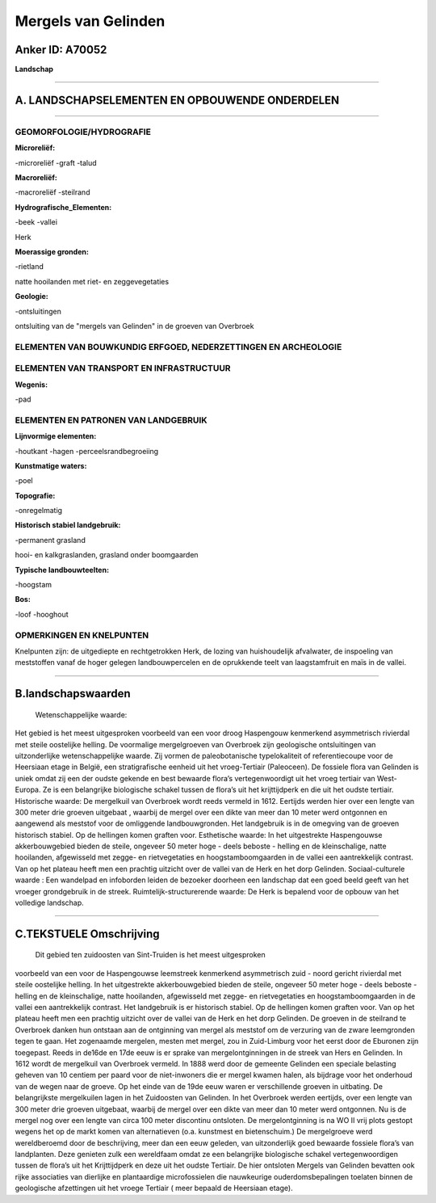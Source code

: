 Mergels van Gelinden
====================

Anker ID: A70052
----------------

**Landschap**

--------------

A. LANDSCHAPSELEMENTEN EN OPBOUWENDE ONDERDELEN
-----------------------------------------------

--------------

GEOMORFOLOGIE/HYDROGRAFIE
~~~~~~~~~~~~~~~~~~~~~~~~~

**Microreliëf:**

-microreliëf
-graft
-talud

 
**Macroreliëf:**

-macroreliëf
-steilrand

**Hydrografische\_Elementen:**

-beek
-vallei

 
Herk

**Moerassige gronden:**

-rietland

 
natte hooilanden met riet- en zeggevegetaties

**Geologie:**

-ontsluitingen

 
ontsluiting van de "mergels van Gelinden" in de groeven van Overbroek

ELEMENTEN VAN BOUWKUNDIG ERFGOED, NEDERZETTINGEN EN ARCHEOLOGIE
~~~~~~~~~~~~~~~~~~~~~~~~~~~~~~~~~~~~~~~~~~~~~~~~~~~~~~~~~~~~~~~

ELEMENTEN VAN TRANSPORT EN INFRASTRUCTUUR
~~~~~~~~~~~~~~~~~~~~~~~~~~~~~~~~~~~~~~~~~

**Wegenis:**

-pad

 

ELEMENTEN EN PATRONEN VAN LANDGEBRUIK
~~~~~~~~~~~~~~~~~~~~~~~~~~~~~~~~~~~~~

**Lijnvormige elementen:**

-houtkant
-hagen
-perceelsrandbegroeiing

**Kunstmatige waters:**

-poel

 
**Topografie:**

-onregelmatig

 
**Historisch stabiel landgebruik:**

-permanent grasland

 
hooi- en kalkgraslanden, grasland onder boomgaarden

**Typische landbouwteelten:**

-hoogstam

 
**Bos:**

-loof
-hooghout

 

OPMERKINGEN EN KNELPUNTEN
~~~~~~~~~~~~~~~~~~~~~~~~~

Knelpunten zijn: de uitgediepte en rechtgetrokken Herk, de lozing van
huishoudelijk afvalwater, de inspoeling van meststoffen vanaf de hoger
gelegen landbouwpercelen en de oprukkende teelt van laagstamfruit en
maïs in de vallei.

--------------

B.landschapswaarden
-------------------

 Wetenschappelijke waarde:
Het gebied is het meest uitgesproken voorbeeld van een voor droog
Haspengouw kenmerkend asymmetrisch rivierdal met steile oostelijke
helling. De voormalige mergelgroeven van Overbroek zijn geologische
ontsluitingen van uitzonderlijke wetenschappelijke waarde. Zij vormen de
paleobotanische typelokaliteit of referentiecoupe voor de Heersiaan
etage in België, een stratigrafische eenheid uit het vroeg-Tertiair
(Paleoceen). De fossiele flora van Gelinden is uniek omdat zij een der
oudste gekende en best bewaarde flora’s vertegenwoordigt uit het vroeg
tertiair van West-Europa. Ze is een belangrijke biologische schakel
tussen de flora’s uit het krijttijdperk en die uit het oudste tertiair.
Historische waarde:
De mergelkuil van Overbroek wordt reeds vermeld in 1612. Eertijds
werden hier over een lengte van 300 meter drie groeven uitgebaat ,
waarbij de mergel over een dikte van meer dan 10 meter werd ontgonnen en
aangewend als meststof voor de omliggende landbouwgronden. Het
landgebruik is in de omegving van de groeven historisch stabiel. Op de
hellingen komen graften voor.
Esthetische waarde: In het uitgestrekte Haspengouwse akkerbouwgebied
bieden de steile, ongeveer 50 meter hoge - deels beboste - helling en de
kleinschalige, natte hooilanden, afgewisseld met zegge- en
rietvegetaties en hoogstamboomgaarden in de vallei een aantrekkelijk
contrast. Van op het plateau heeft men een prachtig uitzicht over de
vallei van de Herk en het dorp Gelinden.
Sociaal-culturele waarde : Een wandelpad en infoborden leiden de
bezoeker doorheen een landschap dat een goed beeld geeft van het vroeger
grondgebruik in de streek.
Ruimtelijk-structurerende waarde:
De Herk is bepalend voor de opbouw van het volledige landschap.

--------------

C.TEKSTUELE Omschrijving
------------------------

 Dit gebied ten zuidoosten van Sint-Truiden is het meest uitgesproken
voorbeeld van een voor de Haspengouwse leemstreek kenmerkend
asymmetrisch zuid - noord gericht rivierdal met steile oostelijke
helling. In het uitgestrekte akkerbouwgebied bieden de steile, ongeveer
50 meter hoge - deels beboste - helling en de kleinschalige, natte
hooilanden, afgewisseld met zegge- en rietvegetaties en
hoogstamboomgaarden in de vallei een aantrekkelijk contrast. Het
landgebruik is er historisch stabiel. Op de hellingen komen graften
voor. Van op het plateau heeft men een prachtig uitzicht over de vallei
van de Herk en het dorp Gelinden. De groeven in de steilrand te
Overbroek danken hun ontstaan aan de ontginning van mergel als meststof
om de verzuring van de zware leemgronden tegen te gaan. Het zogenaamde
mergelen, mesten met mergel, zou in Zuid-Limburg voor het eerst door de
Eburonen zijn toegepast. Reeds in de16de en 17de eeuw is er sprake van
mergelontginningen in de streek van Hers en Gelinden. In 1612 wordt de
mergelkuil van Overbroek vermeld. In 1888 werd door de gemeente Gelinden
een speciale belasting geheven van 10 centiem per paard voor de
niet-inwoners die er mergel kwamen halen, als bijdrage voor het
onderhoud van de wegen naar de groeve. Op het einde van de 19de eeuw
waren er verschillende groeven in uitbating. De belangrijkste
mergelkuilen lagen in het Zuidoosten van Gelinden. In het Overbroek
werden eertijds, over een lengte van 300 meter drie groeven uitgebaat,
waarbij de mergel over een dikte van meer dan 10 meter werd ontgonnen.
Nu is de mergel nog over een lengte van circa 100 meter discontinu
ontsloten. De mergelontginning is na WO II vrij plots gestopt wegens het
op de markt komen van alternatieven (o.a. kunstmest en bietenschuim.) De
mergelgroeve werd wereldberoemd door de beschrijving, meer dan een eeuw
geleden, van uitzonderlijk goed bewaarde fossiele flora’s van
landplanten. Deze genieten zulk een wereldfaam omdat ze een belangrijke
biologische schakel vertegenwoordigen tussen de flora’s uit het
Krijttijdperk en deze uit het oudste Tertiair. De hier ontsloten Mergels
van Gelinden bevatten ook rijke associaties van dierlijke en
plantaardige microfossielen die nauwkeurige ouderdomsbepalingen toelaten
binnen de geologische afzettingen uit het vroege Tertiair ( meer bepaald
de Heersiaan etage).

